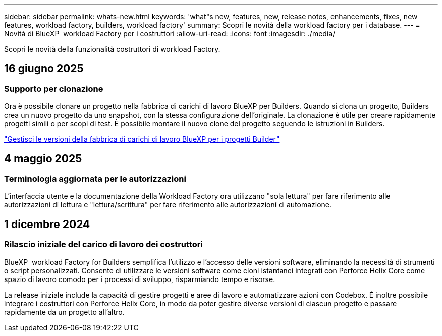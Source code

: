 ---
sidebar: sidebar 
permalink: whats-new.html 
keywords: 'what"s new, features, new, release notes, enhancements, fixes, new features, workload factory, builders, workload factory' 
summary: Scopri le novità della workload factory per i database. 
---
= Novità di BlueXP  workload Factory per i costruttori
:allow-uri-read: 
:icons: font
:imagesdir: ./media/


[role="lead"]
Scopri le novità della funzionalità costruttori di workload Factory.



== 16 giugno 2025



=== Supporto per clonazione

Ora è possibile clonare un progetto nella fabbrica di carichi di lavoro BlueXP per Builders. Quando si clona un progetto, Builders crea un nuovo progetto da uno snapshot, con la stessa configurazione dell'originale. La clonazione è utile per creare rapidamente progetti simili o per scopi di test. È possibile montare il nuovo clone del progetto seguendo le istruzioni in Builders.

https://docs.netapp.com/us-en/workload-builders/version-projects.html["Gestisci le versioni della fabbrica di carichi di lavoro BlueXP per i progetti Builder"]



== 4 maggio 2025



=== Terminologia aggiornata per le autorizzazioni

L'interfaccia utente e la documentazione della Workload Factory ora utilizzano "sola lettura" per fare riferimento alle autorizzazioni di lettura e "lettura/scrittura" per fare riferimento alle autorizzazioni di automazione.



== 1 dicembre 2024



=== Rilascio iniziale del carico di lavoro dei costruttori

BlueXP  workload Factory for Builders semplifica l'utilizzo e l'accesso delle versioni software, eliminando la necessità di strumenti o script personalizzati. Consente di utilizzare le versioni software come cloni istantanei integrati con Perforce Helix Core come spazio di lavoro comodo per i processi di sviluppo, risparmiando tempo e risorse.

La release iniziale include la capacità di gestire progetti e aree di lavoro e automatizzare azioni con Codebox. È inoltre possibile integrare i costruttori con Perforce Helix Core, in modo da poter gestire diverse versioni di ciascun progetto e passare rapidamente da un progetto all'altro.
